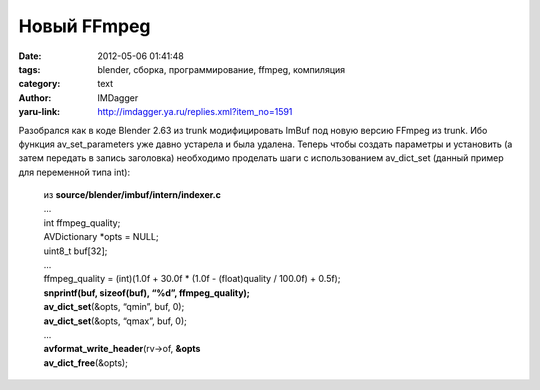 Новый FFmpeg
============
:date: 2012-05-06 01:41:48
:tags: blender, сборка, программирование, ffmpeg, компиляция
:category: text
:author: IMDagger
:yaru-link: http://imdagger.ya.ru/replies.xml?item_no=1591

Разобрался как в коде Blender 2.63 из trunk модифицировать ImBuf под
новую версию FFmpeg из trunk. Ибо функция av\_set\_parameters уже давно
устарела и была удалена. Теперь чтобы создать параметры и установить (а
затем передать в запись заголовка) необходимо проделать шаги с
использованием av\_dict\_set (данный пример для переменной типа int):

    | из **source/blender/imbuf/intern/indexer.c**
    | ...
    | int ffmpeg\_quality;
    | AVDictionary \*opts = NULL;
    | uint8\_t buf[32];
    | ...
    | ffmpeg\_quality = (int)(1.0f + 30.0f \* (1.0f - (float)quality / 100.0f) + 0.5f);
    | **snprintf(buf, sizeof(buf), “%d”, ffmpeg\_quality);**
    | **av\_dict\_set**\ (&opts, “qmin”, buf, 0);
    | **av\_dict\_set**\ (&opts, “qmax”, buf, 0);
    | ...
    | **avformat\_write\_header**\ (rv->of, **&opts**
    | **av\_dict\_free**\ (&opts);

